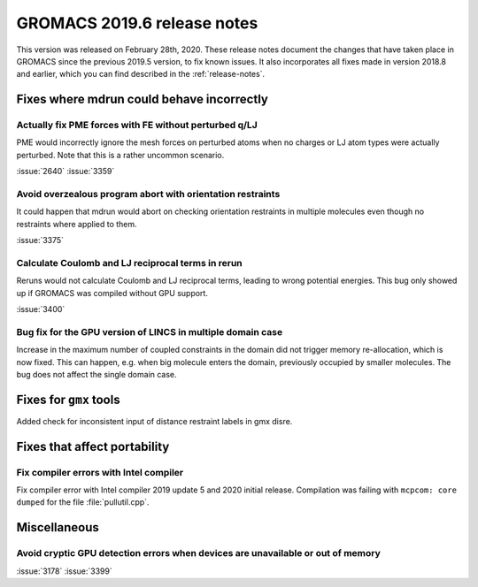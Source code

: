 GROMACS 2019.6 release notes
----------------------------

This version was released on February 28th, 2020. These release notes
document the changes that have taken place in GROMACS since the
previous 2019.5 version, to fix known issues. It also incorporates all
fixes made in version 2018.8 and earlier, which you can find described
in the :ref:`release-notes`.

.. Note to developers!
   Please use """"""" to underline the individual entries for fixed issues in the subfolders,
   otherwise the formatting on the webpage is messed up.
   Also, please use the syntax :issue:`number` to reference issues on redmine, without the
   a space between the colon and number!

Fixes where mdrun could behave incorrectly
^^^^^^^^^^^^^^^^^^^^^^^^^^^^^^^^^^^^^^^^^^^^^^^^

Actually fix PME forces with FE without perturbed q/LJ
""""""""""""""""""""""""""""""""""""""""""""""""""""""

PME would incorrectly ignore the mesh forces on perturbed atoms when
no charges or LJ atom types were actually perturbed. Note that this
is a rather uncommon scenario.

:issue:`2640`
:issue:`3359`

Avoid overzealous program abort with orientation restraints
"""""""""""""""""""""""""""""""""""""""""""""""""""""""""""

It could happen that mdrun would abort on checking orientation
restraints in multiple molecules even though no restraints where
applied to them.

:issue:`3375`

Calculate Coulomb and LJ reciprocal terms in rerun
""""""""""""""""""""""""""""""""""""""""""""""""""

Reruns would not calculate Coulomb and LJ reciprocal terms, leading
to wrong potential energies. This bug only showed up if GROMACS was
compiled without GPU support.

:issue:`3400`

Bug fix for the GPU version of LINCS in multiple domain case
""""""""""""""""""""""""""""""""""""""""""""""""""""""""""""

Increase in the maximum number of coupled constraints in the
domain did not trigger memory re-allocation, which is now fixed.
This can happen, e.g. when big molecule enters the domain, previously
occupied by smaller molecules. The bug does not affect the single
domain case.

Fixes for ``gmx`` tools
^^^^^^^^^^^^^^^^^^^^^^^

Added check for inconsistent input of distance restraint labels
in gmx disre.

Fixes that affect portability
^^^^^^^^^^^^^^^^^^^^^^^^^^^^^

Fix compiler errors with Intel compiler
"""""""""""""""""""""""""""""""""""""""

Fix compiler error with Intel compiler 2019 update 5 and 2020 initial release.
Compilation was failing with ``mcpcom: core dumped`` for the file :file:`pullutil.cpp`.

Miscellaneous
^^^^^^^^^^^^^

Avoid cryptic GPU detection errors when devices are unavailable or out of memory
""""""""""""""""""""""""""""""""""""""""""""""""""""""""""""""""""""""""""""""""

:issue:`3178`
:issue:`3399`

